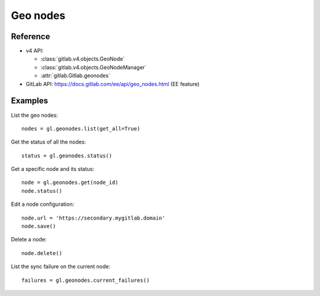 #########
Geo nodes
#########

Reference
---------

* v4 API:

  + :class:`gitlab.v4.objects.GeoNode`
  + :class:`gitlab.v4.objects.GeoNodeManager`
  + :attr:`gitlab.Gitlab.geonodes`

* GitLab API: https://docs.gitlab.com/ee/api/geo_nodes.html (EE feature)

Examples
--------

List the geo nodes::

    nodes = gl.geonodes.list(get_all=True)

Get the status of all the nodes::

    status = gl.geonodes.status()

Get a specific node and its status::

    node = gl.geonodes.get(node_id)
    node.status()

Edit a node configuration::

    node.url = 'https://secondary.mygitlab.domain'
    node.save()

Delete a node::

    node.delete()

List the sync failure on the current node::

    failures = gl.geonodes.current_failures()
